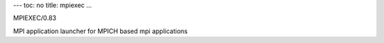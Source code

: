 ---
toc: no
title: mpiexec
...

MPIEXEC/0.83

MPI application launcher for MPICH based mpi applications


.. vim:ft=rst
